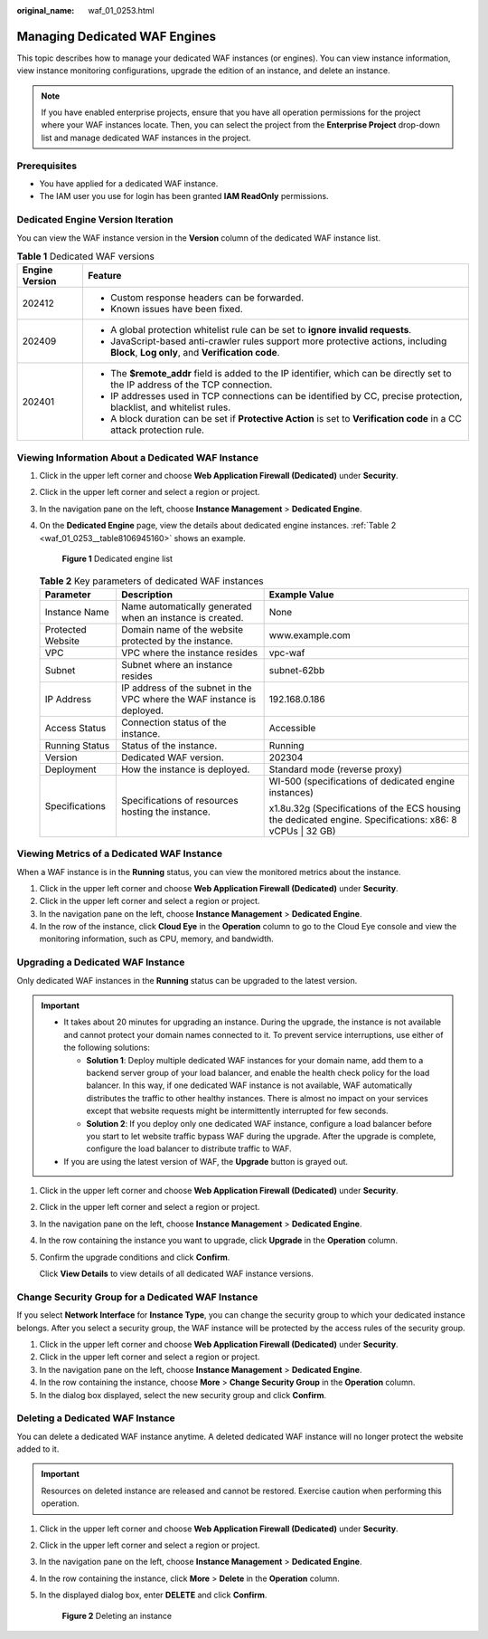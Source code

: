:original_name: waf_01_0253.html

.. _waf_01_0253:

Managing Dedicated WAF Engines
==============================

This topic describes how to manage your dedicated WAF instances (or engines). You can view instance information, view instance monitoring configurations, upgrade the edition of an instance, and delete an instance.

.. note::

   If you have enabled enterprise projects, ensure that you have all operation permissions for the project where your WAF instances locate. Then, you can select the project from the **Enterprise Project** drop-down list and manage dedicated WAF instances in the project.

Prerequisites
-------------

-  You have applied for a dedicated WAF instance.
-  The IAM user you use for login has been granted **IAM ReadOnly** permissions.

Dedicated Engine Version Iteration
----------------------------------

You can view the WAF instance version in the **Version** column of the dedicated WAF instance list.

.. table:: **Table 1** Dedicated WAF versions

   +-----------------------------------+---------------------------------------------------------------------------------------------------------------------------------------+
   | Engine Version                    | Feature                                                                                                                               |
   +===================================+=======================================================================================================================================+
   | 202412                            | -  Custom response headers can be forwarded.                                                                                          |
   |                                   | -  Known issues have been fixed.                                                                                                      |
   +-----------------------------------+---------------------------------------------------------------------------------------------------------------------------------------+
   | 202409                            | -  A global protection whitelist rule can be set to **ignore invalid requests**.                                                      |
   |                                   | -  JavaScript-based anti-crawler rules support more protective actions, including **Block**, **Log only**, and **Verification code**. |
   +-----------------------------------+---------------------------------------------------------------------------------------------------------------------------------------+
   | 202401                            | -  The **$remote_addr** field is added to the IP identifier, which can be directly set to the IP address of the TCP connection.       |
   |                                   | -  IP addresses used in TCP connections can be identified by CC, precise protection, blacklist, and whitelist rules.                  |
   |                                   | -  A block duration can be set if **Protective Action** is set to **Verification code** in a CC attack protection rule.               |
   +-----------------------------------+---------------------------------------------------------------------------------------------------------------------------------------+

Viewing Information About a Dedicated WAF Instance
--------------------------------------------------

#. Click |image1| in the upper left corner and choose **Web Application Firewall (Dedicated)** under **Security**.

#. Click |image2| in the upper left corner and select a region or project.

#. In the navigation pane on the left, choose **Instance Management** > **Dedicated Engine**.

#. On the **Dedicated Engine** page, view the details about dedicated engine instances. :ref:`Table 2 <waf_01_0253__table8106945160>` shows an example.


   .. figure:: /_static/images/en-us_image_0000002361495344.png
      :alt: **Figure 1** Dedicated engine list

      **Figure 1** Dedicated engine list

   .. _waf_01_0253__table8106945160:

   .. table:: **Table 2** Key parameters of dedicated WAF instances

      +-----------------------+-------------------------------------------------------------------------+-----------------------------------------------------------------------------------------------------------+
      | Parameter             | Description                                                             | Example Value                                                                                             |
      +=======================+=========================================================================+===========================================================================================================+
      | Instance Name         | Name automatically generated when an instance is created.               | None                                                                                                      |
      +-----------------------+-------------------------------------------------------------------------+-----------------------------------------------------------------------------------------------------------+
      | Protected Website     | Domain name of the website protected by the instance.                   | www.example.com                                                                                           |
      +-----------------------+-------------------------------------------------------------------------+-----------------------------------------------------------------------------------------------------------+
      | VPC                   | VPC where the instance resides                                          | vpc-waf                                                                                                   |
      +-----------------------+-------------------------------------------------------------------------+-----------------------------------------------------------------------------------------------------------+
      | Subnet                | Subnet where an instance resides                                        | subnet-62bb                                                                                               |
      +-----------------------+-------------------------------------------------------------------------+-----------------------------------------------------------------------------------------------------------+
      | IP Address            | IP address of the subnet in the VPC where the WAF instance is deployed. | 192.168.0.186                                                                                             |
      +-----------------------+-------------------------------------------------------------------------+-----------------------------------------------------------------------------------------------------------+
      | Access Status         | Connection status of the instance.                                      | Accessible                                                                                                |
      +-----------------------+-------------------------------------------------------------------------+-----------------------------------------------------------------------------------------------------------+
      | Running Status        | Status of the instance.                                                 | Running                                                                                                   |
      +-----------------------+-------------------------------------------------------------------------+-----------------------------------------------------------------------------------------------------------+
      | Version               | Dedicated WAF version.                                                  | 202304                                                                                                    |
      +-----------------------+-------------------------------------------------------------------------+-----------------------------------------------------------------------------------------------------------+
      | Deployment            | How the instance is deployed.                                           | Standard mode (reverse proxy)                                                                             |
      +-----------------------+-------------------------------------------------------------------------+-----------------------------------------------------------------------------------------------------------+
      | Specifications        | Specifications of resources hosting the instance.                       | WI-500 (specifications of dedicated engine instances)                                                     |
      |                       |                                                                         |                                                                                                           |
      |                       |                                                                         | x1.8u.32g (Specifications of the ECS housing the dedicated engine. Specifications: x86: 8 vCPUs \| 32 GB) |
      +-----------------------+-------------------------------------------------------------------------+-----------------------------------------------------------------------------------------------------------+

Viewing Metrics of a Dedicated WAF Instance
-------------------------------------------

When a WAF instance is in the **Running** status, you can view the monitored metrics about the instance.

#. Click |image3| in the upper left corner and choose **Web Application Firewall (Dedicated)** under **Security**.
#. Click |image4| in the upper left corner and select a region or project.
#. In the navigation pane on the left, choose **Instance Management** > **Dedicated Engine**.
#. In the row of the instance, click **Cloud Eye** in the **Operation** column to go to the Cloud Eye console and view the monitoring information, such as CPU, memory, and bandwidth.

.. _waf_01_0253__section38005331521:

Upgrading a Dedicated WAF Instance
----------------------------------

Only dedicated WAF instances in the **Running** status can be upgraded to the latest version.

.. important::

   -  It takes about 20 minutes for upgrading an instance. During the upgrade, the instance is not available and cannot protect your domain names connected to it. To prevent service interruptions, use either of the following solutions:

      -  **Solution 1**: Deploy multiple dedicated WAF instances for your domain name, add them to a backend server group of your load balancer, and enable the health check policy for the load balancer. In this way, if one dedicated WAF instance is not available, WAF automatically distributes the traffic to other healthy instances. There is almost no impact on your services except that website requests might be intermittently interrupted for few seconds.
      -  **Solution 2**: If you deploy only one dedicated WAF instance, configure a load balancer before you start to let website traffic bypass WAF during the upgrade. After the upgrade is complete, configure the load balancer to distribute traffic to WAF.

   -  If you are using the latest version of WAF, the **Upgrade** button is grayed out.

#. Click |image5| in the upper left corner and choose **Web Application Firewall (Dedicated)** under **Security**.

#. Click |image6| in the upper left corner and select a region or project.

#. In the navigation pane on the left, choose **Instance Management** > **Dedicated Engine**.

#. In the row containing the instance you want to upgrade, click **Upgrade** in the **Operation** column.

#. Confirm the upgrade conditions and click **Confirm**.

   Click **View Details** to view details of all dedicated WAF instance versions.

Change Security Group for a Dedicated WAF Instance
--------------------------------------------------

If you select **Network Interface** for **Instance Type**, you can change the security group to which your dedicated instance belongs. After you select a security group, the WAF instance will be protected by the access rules of the security group.

#. Click |image7| in the upper left corner and choose **Web Application Firewall (Dedicated)** under **Security**.
#. Click |image8| in the upper left corner and select a region or project.
#. In the navigation pane on the left, choose **Instance Management** > **Dedicated Engine**.
#. In the row containing the instance, choose **More** > **Change Security Group** in the **Operation** column.
#. In the dialog box displayed, select the new security group and click **Confirm**.

Deleting a Dedicated WAF Instance
---------------------------------

You can delete a dedicated WAF instance anytime. A deleted dedicated WAF instance will no longer protect the website added to it.

.. important::

   Resources on deleted instance are released and cannot be restored. Exercise caution when performing this operation.

#. Click |image9| in the upper left corner and choose **Web Application Firewall (Dedicated)** under **Security**.

#. Click |image10| in the upper left corner and select a region or project.

#. In the navigation pane on the left, choose **Instance Management** > **Dedicated Engine**.

#. In the row containing the instance, click **More** > **Delete** in the **Operation** column.

#. In the displayed dialog box, enter **DELETE** and click **Confirm**.


   .. figure:: /_static/images/en-us_image_0000002361495144.png
      :alt: **Figure 2** Deleting an instance

      **Figure 2** Deleting an instance

.. |image1| image:: /_static/images/en-us_image_0000002395334641.png
.. |image2| image:: /_static/images/en-us_image_0000002395174933.png
.. |image3| image:: /_static/images/en-us_image_0000002395334641.png
.. |image4| image:: /_static/images/en-us_image_0000002395174933.png
.. |image5| image:: /_static/images/en-us_image_0000002395334641.png
.. |image6| image:: /_static/images/en-us_image_0000002395174933.png
.. |image7| image:: /_static/images/en-us_image_0000002395334641.png
.. |image8| image:: /_static/images/en-us_image_0000002395174933.png
.. |image9| image:: /_static/images/en-us_image_0000002395334641.png
.. |image10| image:: /_static/images/en-us_image_0000002395174933.png
